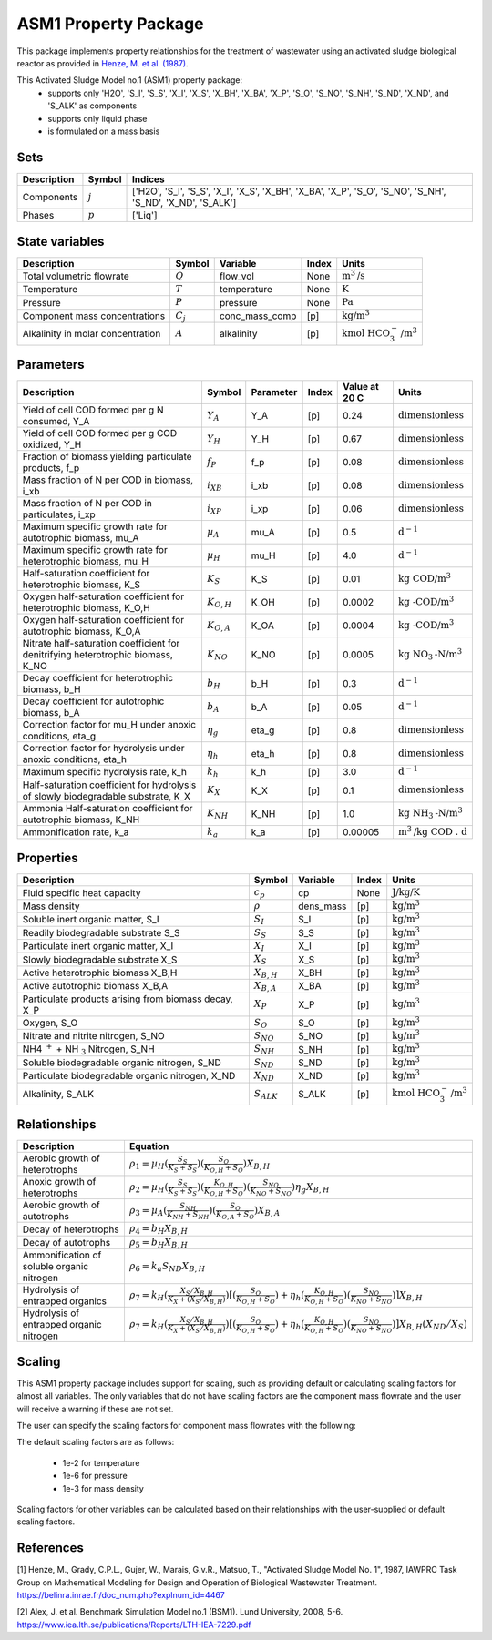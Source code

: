 ASM1 Property Package
=====================

This package implements property relationships for the treatment of wastewater using an activated sludge biological reactor as provided in `Henze, M. et al. (1987) <https://belinra.inrae.fr/doc_num.php?explnum_id=4467>`_.

This Activated Sludge Model no.1 (ASM1) property package:
   * supports only 'H2O', 'S_I', 'S_S', 'X_I', 'X_S', 'X_BH', 'X_BA', 'X_P', 'S_O', 'S_NO', 'S_NH', 'S_ND', 'X_ND', and 'S_ALK' as components
   * supports only liquid phase
   * is formulated on a mass basis

Sets
----
.. csv-table::
  :header: "Description", "Symbol", "Indices"

  "Components", ":math:`j`", "['H2O', 'S_I', 'S_S', 'X_I', 'X_S', 'X_BH', 'X_BA', 'X_P', 'S_O', 'S_NO', 'S_NH', 'S_ND', 'X_ND', 'S_ALK']"
  "Phases", ":math:`p`", "['Liq']"

State variables
---------------
.. csv-table::
   :header: "Description", "Symbol", "Variable", "Index", "Units"

   "Total volumetric flowrate", ":math:`Q`", "flow_vol", "None", ":math:`\text{m}^3\text{/s}`"
   "Temperature", ":math:`T`", "temperature", "None", ":math:`\text{K}`"
   "Pressure", ":math:`P`", "pressure", "None", ":math:`\text{Pa}`"
   "Component mass concentrations", ":math:`C_j`", "conc_mass_comp", "[p]", ":math:`\text{kg/}\text{m}^3`"
   "Alkalinity in molar concentration", ":math:`A`", "alkalinity", "[p]", ":math:`\text{kmol HCO}_{3}^{-}\text{/m}^{3}`"

Parameters
----------
.. csv-table::
 :header: "Description", "Symbol", "Parameter", "Index", "Value at 20 C", "Units"

   "Yield of cell COD formed per g N consumed, Y_A", ":math:`Y_A`", "Y_A", "[p]", 0.24, ":math:`\text{dimensionless}`"
   "Yield of cell COD formed per g COD oxidized, Y_H", ":math:`Y_H`", "Y_H", "[p]", 0.67, ":math:`\text{dimensionless}`"
   "Fraction of biomass yielding particulate products, f_p", ":math:`f_P`", "f_p", "[p]", 0.08, ":math:`\text{dimensionless}`"
   "Mass fraction of N per COD in biomass, i_xb", ":math:`i_{XB}`", "i_xb", "[p]", 0.08, ":math:`\text{dimensionless}`"
   "Mass fraction of N per COD in particulates, i_xp", ":math:`i_{XP}`", "i_xp", "[p]", 0.06, ":math:`\text{dimensionless}`"
   "Maximum specific growth rate for autotrophic biomass, mu_A", ":math:`µ_A`", "mu_A", "[p]", 0.5, ":math:`\text{d}^{-1}`"
   "Maximum specific growth rate for heterotrophic biomass, mu_H", ":math:`µ_H`", "mu_H", "[p]", 4.0, ":math:`\text{d}^{-1}`"
   "Half-saturation coefficient for heterotrophic biomass, K_S", ":math:`K_S`", "K_S", "[p]", 0.01, ":math:`\text{kg COD/}\text{m}^{3}`"
   "Oxygen half-saturation coefficient for heterotrophic biomass, K_O,H", ":math:`K_{O,H}`", "K_OH", "[p]", 0.0002, ":math:`\text{kg -COD/}\text{m}^{3}`"
   "Oxygen half-saturation coefficient for autotrophic biomass, K_O,A", ":math:`K_{O,A}`", "K_OA", "[p]", 0.0004, ":math:`\text{kg -COD/}\text{m}^{3}`"
   "Nitrate half-saturation coefficient for denitrifying heterotrophic biomass, K_NO", ":math:`K_{NO}`", "K_NO", "[p]", 0.0005, ":math:`\text{kg NO}_{3}\text{-N/}\text{m}^{3}`"
   "Decay coefficient for heterotrophic biomass, b_H", ":math:`b_H`", "b_H", "[p]", 0.3, ":math:`\text{d}^{-1}`"
   "Decay coefficient for autotrophic biomass, b_A", ":math:`b_A`", "b_A", "[p]", 0.05, ":math:`\text{d}^{-1}`"
   "Correction factor for mu_H under anoxic conditions, eta_g", ":math:`η_g`", "eta_g", "[p]", 0.8, ":math:`\text{dimensionless}`"
   "Correction factor for hydrolysis under anoxic conditions, eta_h", ":math:`η_h`", "eta_h", "[p]", 0.8, ":math:`\text{dimensionless}`"
   "Maximum specific hydrolysis rate, k_h", ":math:`k_h`", "k_h", "[p]", 3.0, ":math:`\text{d}^{-1}`"
   "Half-saturation coefficient for hydrolysis of slowly biodegradable substrate, K_X", ":math:`K_X`", "K_X", "[p]", 0.1, ":math:`\text{dimensionless}`"
   "Ammonia Half-saturation coefficient for autotrophic biomass, K_NH", ":math:`K_{NH}`", "K_NH", "[p]", 1.0, ":math:`\text{kg NH}_{3}\text{-N/}\text{m}^{3}`"
   "Ammonification rate, k_a", ":math:`k_a`", "k_a", "[p]", 0.00005, ":math:`\text{m}^{3}\text{/}\text{kg COD . d}`"


Properties
----------
.. csv-table::
  :header: "Description", "Symbol", "Variable", "Index", "Units"

  "Fluid specific heat capacity", ":math:`c_p`", "cp", "None", ":math:`\text{J/kg/K}`"
  "Mass density", ":math:`\rho`", "dens_mass", "[p]", ":math:`\text{kg/}\text{m}^3`"
  "Soluble inert organic matter, S_I", ":math:`S_I`", "S_I", "[p]", ":math:`\text{kg/m}^{3}`"
  "Readily biodegradable substrate S_S", ":math:`S_S`", "S_S", "[p]", ":math:`\text{kg/m}^{3}`"
  "Particulate inert organic matter, X_I", ":math:`X_I`", "X_I", "[p]", ":math:`\text{kg/m}^{3}`"
  "Slowly biodegradable substrate X_S", ":math:`X_S`", "X_S", "[p]", ":math:`\text{kg/m}^{3}`"
  "Active heterotrophic biomass X_B,H", ":math:`X_{B,H}`", "X_BH", "[p]", ":math:`\text{kg/m}^{3}`"
  "Active autotrophic biomass X_B,A", ":math:`X_{B,A}`", "X_BA", "[p]", ":math:`\text{kg/m}^{3}`"
  "Particulate products arising from biomass decay, X_P", ":math:`X_P`", "X_P", "[p]", ":math:`\text{kg/m}^{3}`"
  "Oxygen, S_O", ":math:`S_O`", "S_O", "[p]", ":math:`\text{kg/m}^{3}`"
  "Nitrate and nitrite nitrogen, S_NO", ":math:`S_{NO}`", "S_NO", "[p]", ":math:`\text{kg/m}^{3}`"
  "NH4 :math:`^{+}` + NH :math:`_{3}` Nitrogen, S_NH", ":math:`S_{NH}`", "S_NH", "[p]", ":math:`\text{kg/m}^{3}`"
  "Soluble biodegradable organic nitrogen, S_ND", ":math:`S_{ND}`", "S_ND", "[p]", ":math:`\text{kg/m}^{3}`"
  "Particulate biodegradable organic nitrogen, X_ND", ":math:`X_{ND}`", "X_ND", "[p]", ":math:`\text{kg/m}^{3}`"
  "Alkalinity, S_ALK", ":math:`S_{ALK}`", "S_ALK", "[p]", ":math:`\text{kmol HCO}_{3}^{-}\text{/m}^{3}`"

Relationships
-------------
.. csv-table::
   :header: "Description", "Equation"

   "Aerobic growth of heterotrophs", ":math:`ρ_1 = µ_{H}(\frac{S_{S}}{K_{S}+S_{S}})(\frac{S_{O}}{K_{O,H}+S_{O}})X_{B,H}`"
   "Anoxic growth of heterotrophs", ":math:`ρ_2 = µ_{H}(\frac{S_{S}}{K_{S}+S_{S}})(\frac{K_{O,H}}{K_{O,H}+S_{O}})(\frac{S_{NO}}{K_{NO}+S_{NO}})η_{g}X_{B,H}`"
   "Aerobic growth of autotrophs", ":math:`ρ_3 = µ_{A}(\frac{S_{NH}}{K_{NH}+S_{NH}})(\frac{S_{O}}{K_{O,A}+S_{O}})X_{B,A}`"
   "Decay of heterotrophs", ":math:`ρ_4 = b_{H}X_{B,H}`"
   "Decay of autotrophs", ":math:`ρ_5 = b_{H}X_{B,H}`"
   "Ammonification of soluble organic nitrogen", ":math:`ρ_6 = k_{a}S_{ND}X_{B,H}`"
   "Hydrolysis of entrapped organics", ":math:`ρ_7 = k_{H}(\frac{X_{S}/X_{B,H}}{K_{X}+(X_{S}/X_{B,H})})[(\frac{S_{O}}{K_{O,H}+S_{O}})+η_{h}(\frac{K_{O,H}}{K_{O,H}+S_{O}})(\frac{S_{NO}}{K_{NO}+S_{NO}})]X_{B,H}`"
   "Hydrolysis of entrapped organic nitrogen", ":math:`ρ_7 = k_{H}(\frac{X_{S}/X_{B,H}}{K_{X}+(X_{S}/X_{B,H})})[(\frac{S_{O}}{K_{O,H}+S_{O}})+η_{h}(\frac{K_{O,H}}{K_{O,H}+S_{O}})(\frac{S_{NO}}{K_{NO}+S_{NO}})]X_{B,H}(X_{ND}/X_{S})`"


Scaling
-------
This ASM1 property package includes support for scaling, such as providing
default or calculating scaling factors for almost all variables. The only variables
that do not have scaling factors are the component mass flowrate and the user will
receive a warning if these are not set.

The user can specify the scaling factors for component mass flowrates with the following:

.. testsetup::

  from pyomo.environ import ConcreteModel
  from idaes.core import FlowsheetBlock

.. testcode::

  # relevant imports
  import watertap.property_models.coagulation_prop_pack as props    # Needs to be replaced with ASM prop pack
  from idaes.core.util.scaling import calculate_scaling_factors

  # relevant assignments
  m = ConcreteModel()
  m.fs = FlowsheetBlock(default={"dynamic": False})
  m.fs.properties = props.CoagulationParameterBlock()               # Needs to be replaced with ASM

  # set scaling for component mass flowrate
  m.fs.properties.set_default_scaling('flow_mass_phase_comp', 1, index=('Liq','H2O'))
  m.fs.properties.set_default_scaling('flow_mass_phase_comp', 1e2, index=('Liq','TDS'))
  m.fs.properties.set_default_scaling('flow_mass_phase_comp', 1e2, index=('Liq','TSS'))
  m.fs.properties.set_default_scaling('flow_mass_phase_comp', 1e3, index=('Liq','Sludge'))

  # calculate scaling factors
  calculate_scaling_factors(m.fs)

The default scaling factors are as follows:

  * 1e-2 for temperature
  * 1e-6 for pressure
  * 1e-3 for mass density

Scaling factors for other variables can be calculated based on their relationships
with the user-supplied or default scaling factors.


References
----------
[1] Henze, M., Grady, C.P.L., Gujer, W., Marais, G.v.R., Matsuo, T.,
"Activated Sludge Model No. 1", 1987, IAWPRC Task Group on Mathematical Modeling
for Design and Operation of Biological Wastewater Treatment.
https://belinra.inrae.fr/doc_num.php?explnum_id=4467

[2] Alex, J. et al. Benchmark Simulation Model no.1 (BSM1). Lund University, 2008, 5-6.
https://www.iea.lth.se/publications/Reports/LTH-IEA-7229.pdf